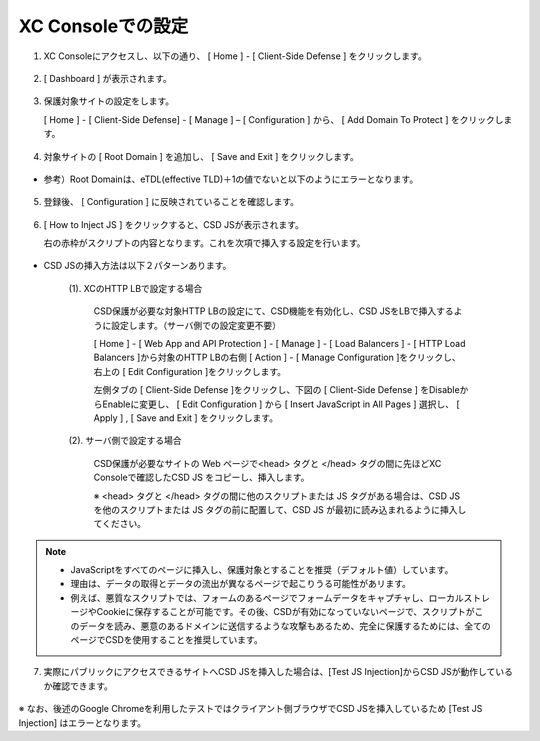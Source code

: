 XC Consoleでの設定
======================================


1. XC Consoleにアクセスし、以下の通り、 [ Home ] - [ Client-Side Defense ] をクリックします。

.. figure:: images/Picture1.png
   :scale: 50%
   :align: center


2. [ Dashboard ] が表示されます。

.. figure:: images/Picture2.png
   :scale: 50%
   :align: center


3. 保護対象サイトの設定をします。

   [ Home ] - [ Client-Side Defense] - [ Manage ] – [ Configuration ] から、 [ Add Domain To Protect ] をクリックします。

.. figure:: images/Picture3.png
   :scale: 50%
   :align: center


4. 対象サイトの [ Root Domain ] を追加し、 [ Save and Exit ] をクリックします。

.. figure:: images/Picture4-1.png
   :scale: 50%
   :align: center


- 参考）Root Domainは、eTDL(effective TLD)＋1の値でないと以下のようにエラーとなります。

.. figure:: images/Picture4-2.png
   :scale: 50%
   :align: center


5. 登録後、 [ Configuration ] に反映されていることを確認します。

.. figure:: images/Picture5.png
   :scale: 50%
   :align: center


6. [ How to Inject JS ] をクリックすると、CSD JSが表示されます。

   右の赤枠がスクリプトの内容となります。これを次項で挿入する設定を行います。

   .. figure:: images/Picture6.png
      :scale: 50%
      :align: center


- CSD JSの挿入方法は以下２パターンあります。

   (1). XCのHTTP LBで設定する場合

      CSD保護が必要な対象HTTP LBの設定にて、CSD機能を有効化し、CSD JSをLBで挿入するように設定します。（サーバ側での設定変更不要）

      [ Home ] - [ Web App and API Protection ] - [ Manage ] - [ Load Balancers ] - [ HTTP Load Balancers ]から対象のHTTP LBの右側 [ Action ] - [ Manage Configuration ]をクリックし、右上の [ Edit Configuration ]をクリックします。

      左側タブの [ Client-Side Defense ]をクリックし、下図の [ Client-Side Defense ] をDisableからEnableに変更し、 [ Edit Configuration ] から [ Insert JavaScript in All Pages ] 選択し、 [ Apply ] , [ Save and Exit ] をクリックします。

      .. figure:: images/Picture6-1.png
         :scale: 50%
         :align: center


   (2). サーバ側で設定する場合

      CSD保護が必要なサイトの Web ページで<head> タグと </head> タグの間に先ほどXC Consoleで確認したCSD JS をコピーし、挿入します。

      ※ <head> タグと </head> タグの間に他のスクリプトまたは JS タグがある場合は、CSD JS を他のスクリプトまたは JS タグの前に配置して、CSD JS が最初に読み込まれるように挿入してください。


.. NOTE::
   - JavaScriptをすべてのページに挿入し、保護対象とすることを推奨（デフォルト値）しています。
   - 理由は、データの取得とデータの流出が異なるページで起こりうる可能性があリます。
   - 例えば、悪質なスクリプトでは、フォームのあるページでフォームデータをキャプチャし、ローカルストレージやCookieに保存することが可能です。その後、CSDが有効になっていないページで、スクリプトがこのデータを読み、悪意のあるドメインに送信するような攻撃もあるため、完全に保護するためには、全てのページでCSDを使用することを推奨しています。


7. 実際にパブリックにアクセスできるサイトへCSD JSを挿入した場合は、[Test JS Injection]からCSD JSが動作しているか確認できます。

.. figure:: images/Picture6-2.png
   :scale: 50%
   :align: center




※ なお、後述のGoogle Chromeを利用したテストではクライアント側ブラウザでCSD JSを挿入しているため [Test JS Injection] はエラーとなります。

